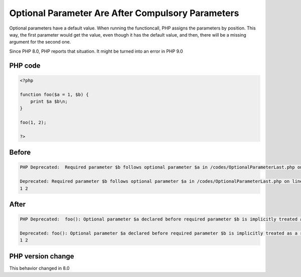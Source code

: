 .. _`optional-parameter-are-after-compulsory-parameters`:

Optional Parameter Are After Compulsory Parameters
==================================================
.. meta::
	:description:
		Optional Parameter Are After Compulsory Parameters: Optional parameters have a default value.
	:twitter:card: summary_large_image
	:twitter:site: @exakat
	:twitter:title: Optional Parameter Are After Compulsory Parameters
	:twitter:description: Optional Parameter Are After Compulsory Parameters: Optional parameters have a default value
	:twitter:creator: @exakat
	:twitter:image:src: https://php-changed-behaviors.readthedocs.io/en/latest/_static/logo.png
	:og:image: https://php-changed-behaviors.readthedocs.io/en/latest/_static/logo.png
	:og:title: Optional Parameter Are After Compulsory Parameters
	:og:type: article
	:og:description: Optional parameters have a default value
	:og:url: https://php-tips.readthedocs.io/en/latest/tips/OptionalParameterLast.html
	:og:locale: en

Optional parameters have a default value. When running the functioncall, PHP assigns the parameters by position. This way, the first parameter would get the value, even though it has the default value, and then, there will be a missing argument for the second one.



Since PHP 8.0, PHP reports that situation. It might be turned into an error in PHP 9.0

PHP code
________
.. code-block:: php

   <?php
   
   function foo($a = 1, $b) {
       print $a $b\n;
   }
   
   foo(1, 2);
   
   ?>

Before
______
.. code-block:: output

   PHP Deprecated:  Required parameter $b follows optional parameter $a in /codes/OptionalParameterLast.php on line 3
   
   Deprecated: Required parameter $b follows optional parameter $a in /codes/OptionalParameterLast.php on line 3
   1 2
   

After
______
.. code-block:: output

   PHP Deprecated:  foo(): Optional parameter $a declared before required parameter $b is implicitly treated as a required parameter in /codes/OptionalParameterLast.php on line 3
   
   Deprecated: foo(): Optional parameter $a declared before required parameter $b is implicitly treated as a required parameter in /codes/OptionalParameterLast.php on line 3
   1 2
   


PHP version change
__________________
This behavior changed in 8.0


